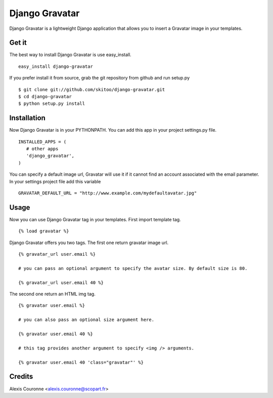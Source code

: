 ===============
Django Gravatar
===============

Django Gravatar is a lightweight Django application that allows you to insert a Gravatar image in your templates.


Get it
======

The best way to install Django Gravatar is use easy_install.

::

   easy_install django-gravatar
   
If you prefer install it from source, grab the git repository from github and run setup.py

::

   $ git clone git://github.com/skitoo/django-gravatar.git
   $ cd django-gravatar
   $ python setup.py install


Installation
============
 
Now Django Gravatar is in your PYTHONPATH. You can add this app in your project settings.py file.

::

   INSTALLED_APPS = (
      # other apps
      'django_gravatar',
   )
   

You can specify a default image url, Gravatar will use it if it cannot find an account associated with the email parameter. 
In your settings project file add this variable

::

   GRAVATAR_DEFAULT_URL = "http://www.example.com/mydefaultavatar.jpg"
   

Usage
=====

Now you can use Django Gravatar tag in your templates.
First import template tag.

::
   
   {% load gravatar %}
   

Django Gravatar offers you two tags. The first one return gravatar image url.

:: 

   {% gravatar_url user.email %}
   
   # you can pass an optional argument to specify the avatar size. By default size is 80.
   
   {% gravatar_url user.email 40 %}


The second one return an HTML img tag.

::

   {% gravatar user.email %}
   
   # you can also pass an optional size argument here.
   
   {% gravatar user.email 40 %}
   
   # this tag provides another argument to specify <img /> arguments.
   
   {% gravatar user.email 40 'class="gravatar"' %}
   

Credits
=======

Alexis Couronne <alexis.couronne@scopart.fr>

   
